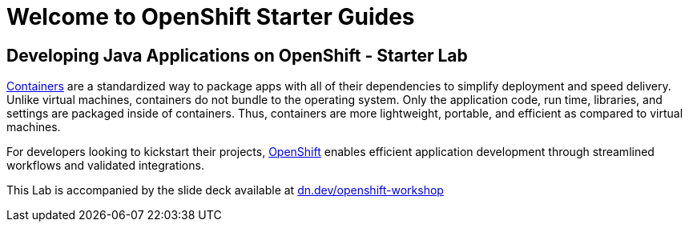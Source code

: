 = Welcome to OpenShift Starter Guides
:!sectids:

== Developing Java Applications on OpenShift - Starter Lab

link:https://www.redhat.com/en/topics/containers/whats-a-linux-container-vb[Containers,window='_blank'] are a standardized way to package apps with all of their dependencies to simplify deployment and speed delivery. Unlike virtual machines, containers do not bundle to the operating system. Only the application code, run time, libraries, and settings are packaged inside of containers. Thus, containers are more lightweight, portable, and efficient as compared to virtual machines.

For developers looking to kickstart their projects, link:https://openshift.com/[OpenShift,window='_blank'] enables efficient application development through streamlined workflows and validated integrations.

This Lab is accompanied by the slide deck available at link:https://dn.dev/openshift-workshop[dn.dev/openshift-workshop,window='_blank']